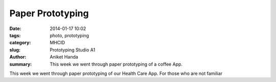 Paper Prototyping
#######################################

:date: 2014-01-17 10:02
:tags: photo, prototyping
:category: MHCID
:slug: Prototyping Studio A1
:author: Aniket Handa
:summary: This week we went through paper prototyping of a coffee App.

This week we went through paper prototyping of our Health Care App. For those who are not familiar 
